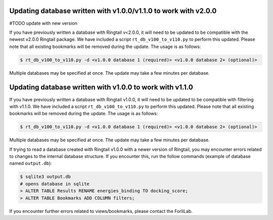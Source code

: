 .. _upgrade_database:

Updating database written with v1.0.0/v1.1.0 to work with v2.0.0
#################################################################
#TODO update with new version

If you have previously written a database with Ringtail v<2.0.0, it will need to be updated to be compatible with the newest v2.0.0 Ringtail package. We have included a script ``rt_db_v100_to_v110.py`` to perform this updated. Please note that all existing bookmarks will be removed during the update. The usage is as follows:

.. code-block:: bash

    $ rt_db_v100_to_v110.py -d <v1.0.0 database 1 (required)> <v1.0.0 database 2+ (optional)>


Multiple databases may be specified at once. The update may take a few minutes per database.

Updating database written with v1.0.0 to work with v1.1.0
##########################################################

If you have previously written a database with Ringtail v1.0.0, it will need to be updated to be compatible with filtering with v1.1.0. We have included a script ``rt_db_v100_to_v110.py`` to perform this updated. Please note that all existing bookmarks will be removed during the update. The usage is as follows:

.. code-block:: bash

    $ rt_db_v100_to_v110.py -d <v1.0.0 database 1 (required)> <v1.0.0 database 2+ (optional)>


Multiple databases may be specified at once. The update may take a few minutes per database.

If trying to read a database created with Ringtail v1.0.0 with a newer version of Ringtail, you may encounter errors related to changes to the internal database structure. If you encounter this, run the follow commands (example of database named ``output.db``):

.. code-block:: bash

    $ sqlite3 output.db
    # opens database in sqlite
    > ALTER TABLE Results RENAME energies_binding TO docking_score;
    > ALTER TABLE Bookmarks ADD COLUMN filters;

If you encounter further errors related to views/bookmarks, please contact the ForliLab.